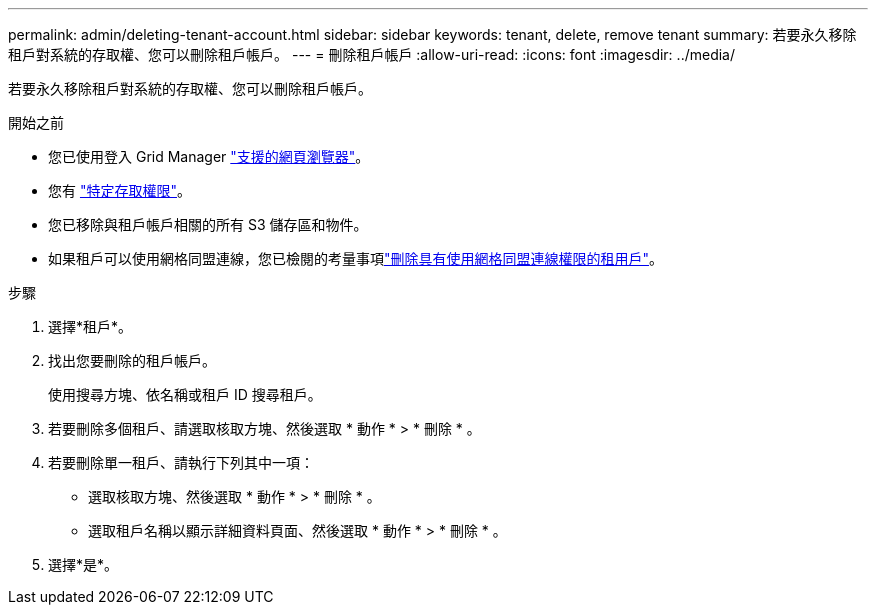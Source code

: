 ---
permalink: admin/deleting-tenant-account.html 
sidebar: sidebar 
keywords: tenant, delete, remove tenant 
summary: 若要永久移除租戶對系統的存取權、您可以刪除租戶帳戶。 
---
= 刪除租戶帳戶
:allow-uri-read: 
:icons: font
:imagesdir: ../media/


[role="lead"]
若要永久移除租戶對系統的存取權、您可以刪除租戶帳戶。

.開始之前
* 您已使用登入 Grid Manager link:../admin/web-browser-requirements.html["支援的網頁瀏覽器"]。
* 您有 link:admin-group-permissions.html["特定存取權限"]。
* 您已移除與租戶帳戶相關的所有 S3 儲存區和物件。
* 如果租戶可以使用網格同盟連線，您已檢閱的考量事項link:grid-federation-manage-tenants.html["刪除具有使用網格同盟連線權限的租用戶"]。


.步驟
. 選擇*租戶*。
. 找出您要刪除的租戶帳戶。
+
使用搜尋方塊、依名稱或租戶 ID 搜尋租戶。

. 若要刪除多個租戶、請選取核取方塊、然後選取 * 動作 * > * 刪除 * 。
. 若要刪除單一租戶、請執行下列其中一項：
+
** 選取核取方塊、然後選取 * 動作 * > * 刪除 * 。
** 選取租戶名稱以顯示詳細資料頁面、然後選取 * 動作 * > * 刪除 * 。


. 選擇*是*。

